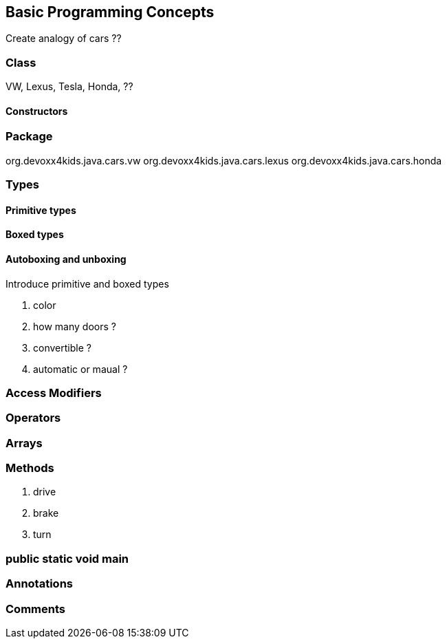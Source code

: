 == Basic Programming Concepts

Create analogy of cars ??

=== Class

VW, Lexus, Tesla, Honda, ??

==== Constructors

=== Package

org.devoxx4kids.java.cars.vw
org.devoxx4kids.java.cars.lexus
org.devoxx4kids.java.cars.honda

=== Types

==== Primitive types

==== Boxed types

==== Autoboxing and unboxing

Introduce primitive and boxed types

. color
. how many doors ?
. convertible ?
. automatic or maual ?

=== Access Modifiers

=== Operators

=== Arrays

=== Methods

. drive
. brake
. turn

=== public static void main

=== Annotations

=== Comments

